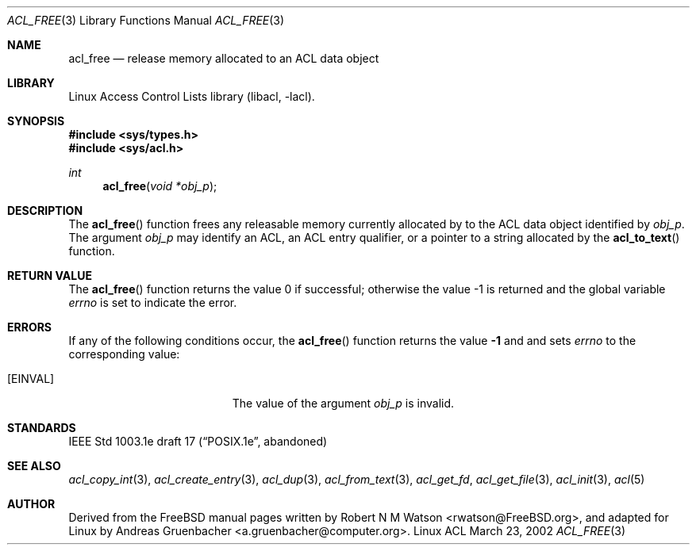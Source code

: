 .\" Access Control Lists manual pages
.\"
.\" (C) 2002 Andreas Gruenbacher, <a.gruenbacher@computer.org>
.\"
.\" THIS SOFTWARE IS PROVIDED BY THE AUTHOR AND CONTRIBUTORS ``AS IS'' AND
.\" ANY EXPRESS OR IMPLIED WARRANTIES, INCLUDING, BUT NOT LIMITED TO, THE
.\" IMPLIED WARRANTIES OF MERCHANTABILITY AND FITNESS FOR A PARTICULAR PURPOSE
.\" ARE DISCLAIMED.  IN NO EVENT SHALL THE AUTHOR OR CONTRIBUTORS BE LIABLE
.\" FOR ANY DIRECT, INDIRECT, INCIDENTAL, SPECIAL, EXEMPLARY, OR CONSEQUENTIAL
.\" DAMAGES (INCLUDING, BUT NOT LIMITED TO, PROCUREMENT OF SUBSTITUTE GOODS
.\" OR SERVICES; LOSS OF USE, DATA, OR PROFITS; OR BUSINESS INTERRUPTION)
.\" HOWEVER CAUSED AND ON ANY THEORY OF LIABILITY, WHETHER IN CONTRACT, STRICT
.\" LIABILITY, OR TORT (INCLUDING NEGLIGENCE OR OTHERWISE) ARISING IN ANY WAY
.\" OUT OF THE USE OF THIS SOFTWARE, EVEN IF ADVISED OF THE POSSIBILITY OF
.\" SUCH DAMAGE.
.\"
.Dd March 23, 2002
.Dt ACL_FREE 3
.Os "Linux ACL"
.Sh NAME
.Nm acl_free
.Nd release memory allocated to an ACL data object
.Sh LIBRARY
Linux Access Control Lists library (libacl, \-lacl).
.Sh SYNOPSIS
.In sys/types.h
.In sys/acl.h
.Ft int
.Fn acl_free "void *obj_p"
.Sh DESCRIPTION
The
.Fn acl_free
function frees any releasable memory currently allocated by to the ACL data object identified by
.Va obj_p .
The argument
.Va obj_p
may identify an ACL, an ACL entry qualifier, or a pointer to a string
allocated by the
.Fn acl_to_text
function.
.\" .Sh IMPLEMENTATION NOTES
.\" True64 prints a compile time warning for acl_free(text) if text was
.\" produced by acl_to_text(). Bad!
.Sh RETURN VALUE
.Rv -std acl_free
.Sh ERRORS
If any of the following conditions occur, the
.Fn acl_free
function returns the value
.Li -1
and and sets
.Va errno
to the corresponding value:
.Bl -tag -width Er
.It Bq Er EINVAL
The value of the argument
.Va obj_p
is invalid.
.El
.Sh STANDARDS
IEEE Std 1003.1e draft 17 (\(lqPOSIX.1e\(rq, abandoned)
.Sh SEE ALSO
.Xr acl_copy_int 3 ,
.Xr acl_create_entry 3 ,
.Xr acl_dup 3 ,
.Xr acl_from_text 3 ,
.Xr acl_get_fd ,
.Xr acl_get_file 3 ,
.Xr acl_init 3 ,
.Xr acl 5
.Sh AUTHOR
Derived from the FreeBSD manual pages written by
.An "Robert N M Watson" Aq rwatson@FreeBSD.org ,
and adapted for Linux by
.An "Andreas Gruenbacher" Aq a.gruenbacher@computer.org .
